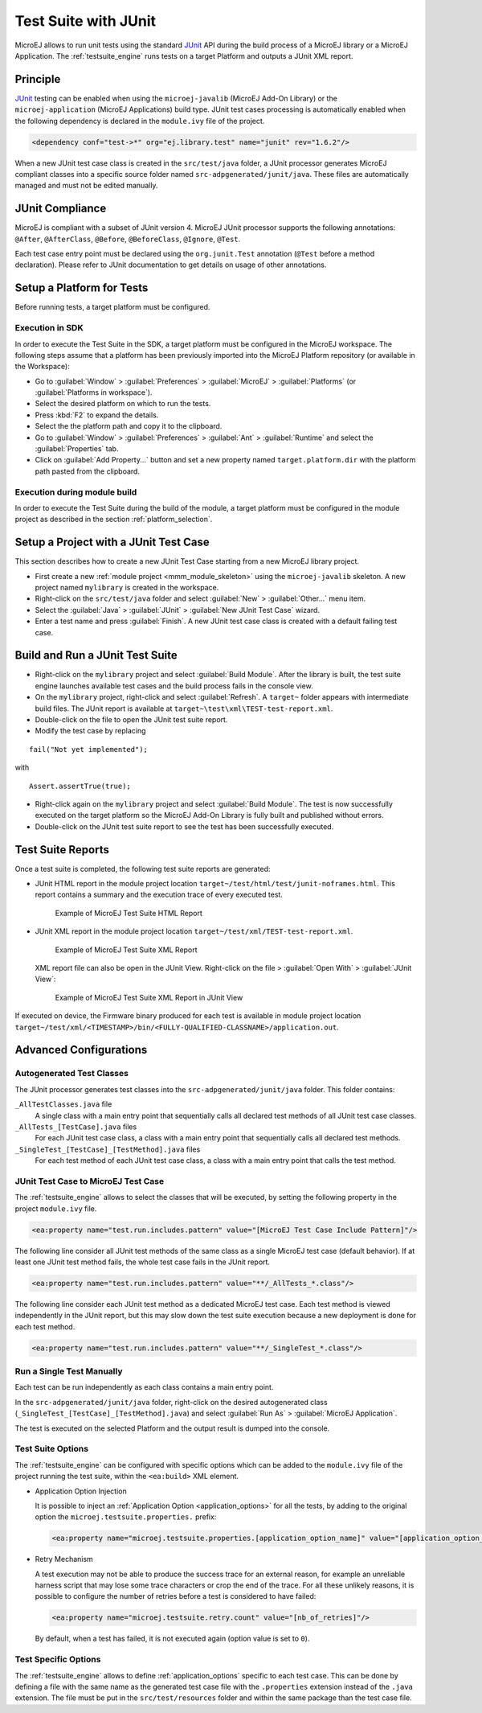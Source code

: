 .. _application_testsuite:

Test Suite with JUnit
=====================

MicroEJ allows to run unit tests using the standard `JUnit`_ API during
the build process of a MicroEJ library or a MicroEJ Application. The
:ref:`testsuite_engine` runs tests on a target Platform and outputs a
JUnit XML report.

.. _JUnit: https://repository.microej.com/modules/ej/library/test/junit/

Principle
---------

`JUnit`_ testing can be enabled when using the ``microej-javalib`` (MicroEJ
Add-On Library) or the ``microej-application`` (MicroEJ Applications)
build type. JUnit test cases processing is automatically enabled when
the following dependency is declared in the ``module.ivy`` file of the
project.

.. code-block:: xml

   <dependency conf="test->*" org="ej.library.test" name="junit" rev="1.6.2"/>

When a new JUnit test case class is created in the ``src/test/java``
folder, a JUnit processor generates MicroEJ compliant classes into a
specific source folder named ``src-adpgenerated/junit/java``. These
files are automatically managed and must not be edited manually.

JUnit Compliance
----------------

MicroEJ is compliant with a subset of JUnit version 4. MicroEJ JUnit
processor supports the following annotations: ``@After``,
``@AfterClass``, ``@Before``, ``@BeforeClass``, ``@Ignore``, ``@Test``.

Each test case entry point must be declared using the ``org.junit.Test``
annotation (``@Test`` before a method declaration). Please refer to
JUnit documentation to get details on usage of other annotations.

Setup a Platform for Tests
--------------------------

Before running tests, a target platform must be configured.

Execution in SDK
~~~~~~~~~~~~~~~~

In order to execute the Test Suite in the SDK, a target platform must be configured in the MicroEJ workspace.
The following steps assume that a platform has been previously imported into the MicroEJ Platform repository (or available in the Workspace):

- Go to :guilabel:`Window` > :guilabel:`Preferences` > :guilabel:`MicroEJ` > :guilabel:`Platforms` (or :guilabel:`Platforms in workspace`).
- Select the desired platform on which to run the tests.
- Press :kbd:`F2` to expand the details.
- Select the the platform path and copy it to the clipboard.
- Go to :guilabel:`Window` > :guilabel:`Preferences` > :guilabel:`Ant` > :guilabel:`Runtime` and select the :guilabel:`Properties` tab.
- Click on :guilabel:`Add Property...` button and set a new property named ``target.platform.dir`` with the platform path pasted from the clipboard.

Execution during module build
~~~~~~~~~~~~~~~~~~~~~~~~~~~~~

In order to execute the Test Suite during the build of the module, 
a target platform must be configured in the module project as described in the section :ref:`platform_selection`.

Setup a Project with a JUnit Test Case
--------------------------------------

This section describes how to create a new JUnit Test Case starting from
a new MicroEJ library project.

- First create a new :ref:`module project <mmm_module_skeleton>` using the ``microej-javalib`` skeleton.
  A new project named ``mylibrary`` is created in the workspace.
- Right-click on the ``src/test/java`` folder and select :guilabel:`New` > :guilabel:`Other...` menu item.
- Select the :guilabel:`Java` > :guilabel:`JUnit` > :guilabel:`New JUnit Test Case` wizard.
- Enter a test name and press :guilabel:`Finish`. 
  A new JUnit test case class is created with a default failing test case.

Build and Run a JUnit Test Suite
--------------------------------

- Right-click on the ``mylibrary`` project and select :guilabel:`Build Module`.
  After the library is built, the test suite engine launches available test cases and the build process fails in the console view.
- On the ``mylibrary`` project, right-click and select :guilabel:`Refresh`.
  A ``target~`` folder appears with intermediate build files. The JUnit report is available at ``target~\test\xml\TEST-test-report.xml``.
- Double-click on the file to open the JUnit test suite report.
- Modify the test case by replacing

::

   fail("Not yet implemented");

with

::

   Assert.assertTrue(true);

- Right-click again on the ``mylibrary`` project and select :guilabel:`Build Module`.
  The test is now successfully executed on the target platform so the MicroEJ Add-On Library is fully built and published without errors.
- Double-click on the JUnit test suite report to see the test has been successfully executed.

.. _testsuite_report:

Test Suite Reports
------------------

Once a test suite is completed, the following test suite reports are generated:

- JUnit HTML report in the module project location ``target~/test/html/test/junit-noframes.html``.
  This report contains a summary and the execution trace of every executed test.

  .. figure:: images/testsuiteReportHTMLExample.png
     :alt: Example of MicroEJ Test Suite HTML Report
     
     Example of MicroEJ Test Suite HTML Report

- JUnit XML report in the module project location ``target~/test/xml/TEST-test-report.xml``.

  .. figure:: images/testsuiteReportXMLExample.png
     :alt: Example of MicroEJ Test Suite XML Report
     
     Example of MicroEJ Test Suite XML Report
  
  XML report file can also be open in the JUnit View. Right-click on the file > :guilabel:`Open With` >  :guilabel:`JUnit View`:

  .. figure:: images/testsuiteReportXMLExampleJunitView.png
     :alt: Example of MicroEJ Test Suite XML Report in JUnit View
     
     Example of MicroEJ Test Suite XML Report in JUnit View

If executed on device, the Firmware binary produced for each test
is available in module project location ``target~/test/xml/<TIMESTAMP>/bin/<FULLY-QUALIFIED-CLASSNAME>/application.out``.


Advanced Configurations
-----------------------

Autogenerated Test Classes
~~~~~~~~~~~~~~~~~~~~~~~~~~

The JUnit processor generates test classes into the
``src-adpgenerated/junit/java`` folder. This folder contains:

``_AllTestClasses.java`` file
    A single class with a main entry point that sequentially calls all declared
    test methods of all JUnit test case classes.

``_AllTests_[TestCase].java`` files
    For each JUnit test case class, a class with a main entry point that
    sequentially calls all declared test methods.

``_SingleTest_[TestCase]_[TestMethod].java`` files
    For each test method of each JUnit test case class, a class with a main
    entry point that calls the test method.

JUnit Test Case to MicroEJ Test Case
~~~~~~~~~~~~~~~~~~~~~~~~~~~~~~~~~~~~

The :ref:`testsuite_engine` allows to select the classes that will be
executed, by setting the following property in the project
``module.ivy`` file.

.. code-block:: xml

   <ea:property name="test.run.includes.pattern" value="[MicroEJ Test Case Include Pattern]"/>

The following line consider all JUnit test methods of the same class as
a single MicroEJ test case (default behavior). If at least one JUnit
test method fails, the whole test case fails in the JUnit report.

.. code-block:: xml

   <ea:property name="test.run.includes.pattern" value="**/_AllTests_*.class"/>

The following line consider each JUnit test method as a dedicated
MicroEJ test case. Each test method is viewed independently in the JUnit
report, but this may slow down the test suite execution because a new
deployment is done for each test method.

.. code-block:: xml

   <ea:property name="test.run.includes.pattern" value="**/_SingleTest_*.class"/>

Run a Single Test Manually
~~~~~~~~~~~~~~~~~~~~~~~~~~

Each test can be run independently as each class contains a main entry
point.

In the ``src-adpgenerated/junit/java`` folder, right-click on the desired
autogenerated class (``_SingleTest_[TestCase]_[TestMethod].java``) and select
:guilabel:`Run As` > :guilabel:`MicroEJ Application`.

The test is executed on the selected Platform and the output result is
dumped into the console.

.. _testsuite_options:

Test Suite Options
~~~~~~~~~~~~~~~~~~

The :ref:`testsuite_engine` can be configured with specific options 
which can be added to the ``module.ivy`` file of the project running the test suite, 
within the ``<ea:build>`` XML element.

- Application Option Injection
  
  It is possible to inject an :ref:`Application Option <application_options>` for all the tests, 
  by adding to the original option the ``microej.testsuite.properties.`` prefix:

  .. code-block:: xml 
  
     <ea:property name="microej.testsuite.properties.[application_option_name]" value="[application_option_value]"/> 
      
- Retry Mechanism
  
  A test execution may not be able to produce the success trace for an external reason,
  for example an unreliable harness script that may lose some trace characters or crop the end of the trace.
  For all these unlikely reasons, it is possible to configure the number of retries before a test is considered to have failed:

  .. code-block:: xml

     <ea:property name="microej.testsuite.retry.count" value="[nb_of_retries]"/> 
      
  By default, when a test has failed, it is not executed again (option value is set to ``0``).

Test Specific Options
~~~~~~~~~~~~~~~~~~~~~

The :ref:`testsuite_engine` allows to define :ref:`application_options`
specific to each test case. This can be done by defining a file with the
same name as the generated test case file with the ``.properties``
extension instead of the ``.java`` extension. The file must be put in
the ``src/test/resources`` folder and within the same package than the
test case file.


..
   | Copyright 2008-2022, MicroEJ Corp. Content in this space is free 
   for read and redistribute. Except if otherwise stated, modification 
   is subject to MicroEJ Corp prior approval.
   | MicroEJ is a trademark of MicroEJ Corp. All other trademarks and 
   copyrights are the property of their respective owners.
